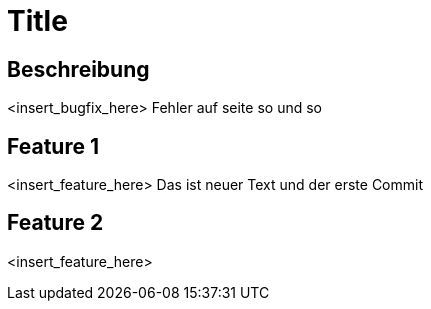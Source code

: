 = Title

== Beschreibung

<insert_bugfix_here>
Fehler auf seite so und so 

== Feature 1

<insert_feature_here>
Das ist neuer Text und der erste Commit 

== Feature 2

<insert_feature_here>